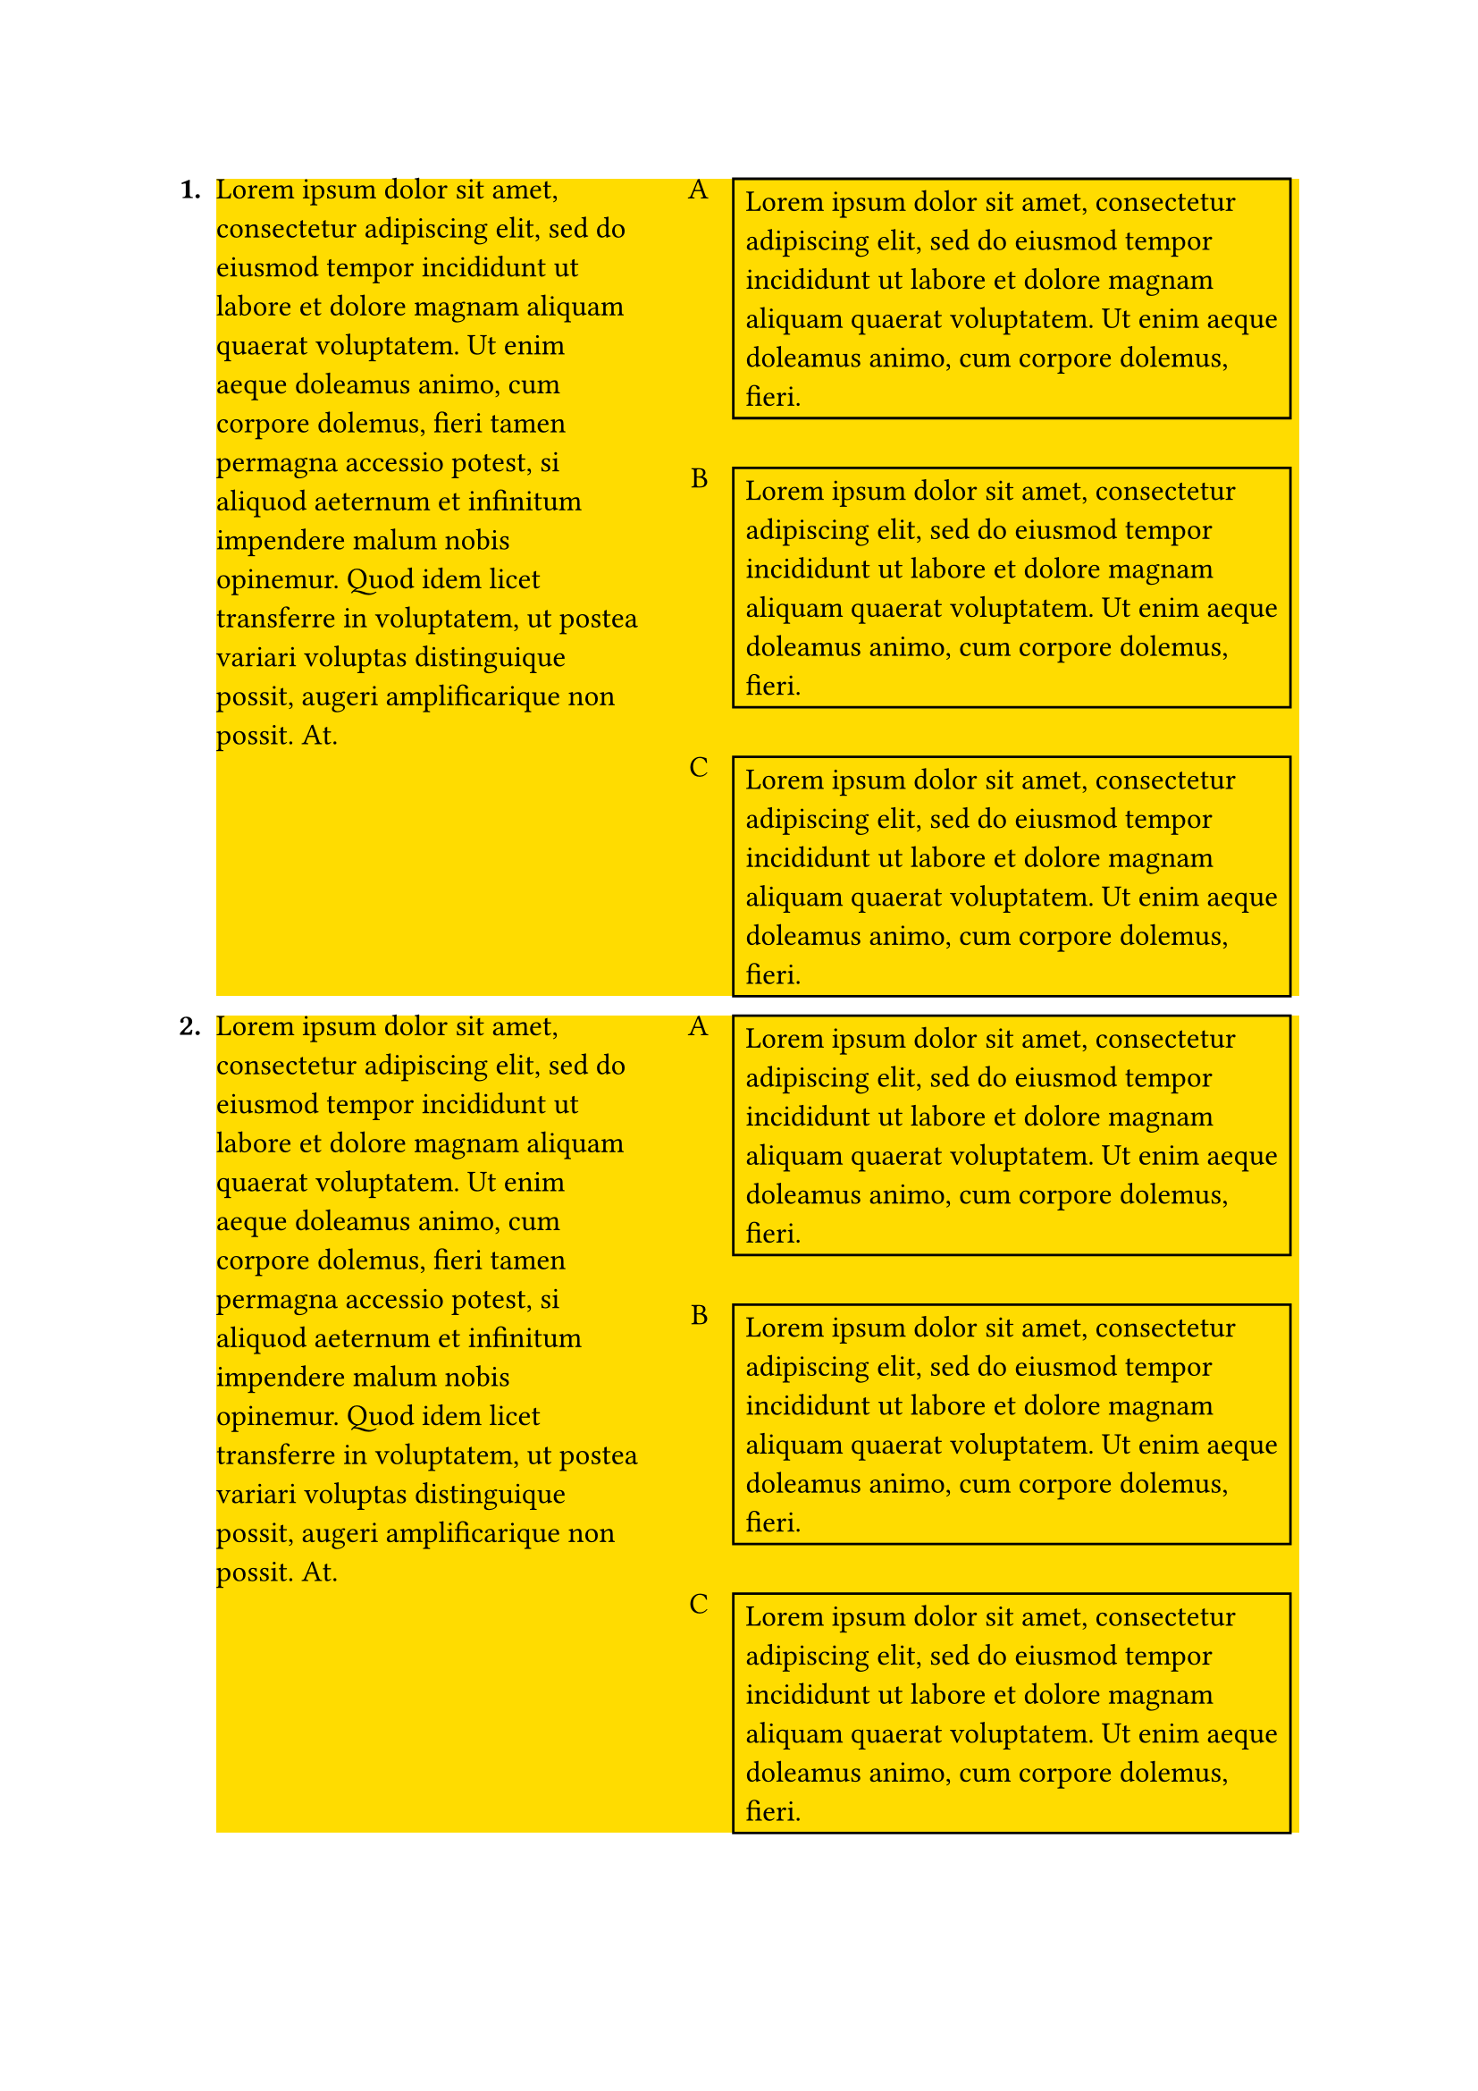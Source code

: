 #set page(margin: 1in)

#set text(size: 12pt)

#let holder(..items) = {
  enum(..items)
}
#{
  
  let num = 1
  let a = lorem(60)
  let b = block({
      let letters = "ABCD"
      set enum(numbering: (it) => {
          letters.at(it - 1)
      }, spacing: 20pt, tight: false, body-indent: 10pt)
      enum(
        rect(lorem(30)),
        rect(lorem(30)),
        rect(lorem(30)),
      )
  })
  let val = block(fill: yellow, grid(column-gutter: 20pt, columns: (170pt, 1fr), a, b))
  set enum(full: false, numbering: (x) => {
    text(weight: "bold", str(x) + ".")
  })
  holder(val, val)
}
